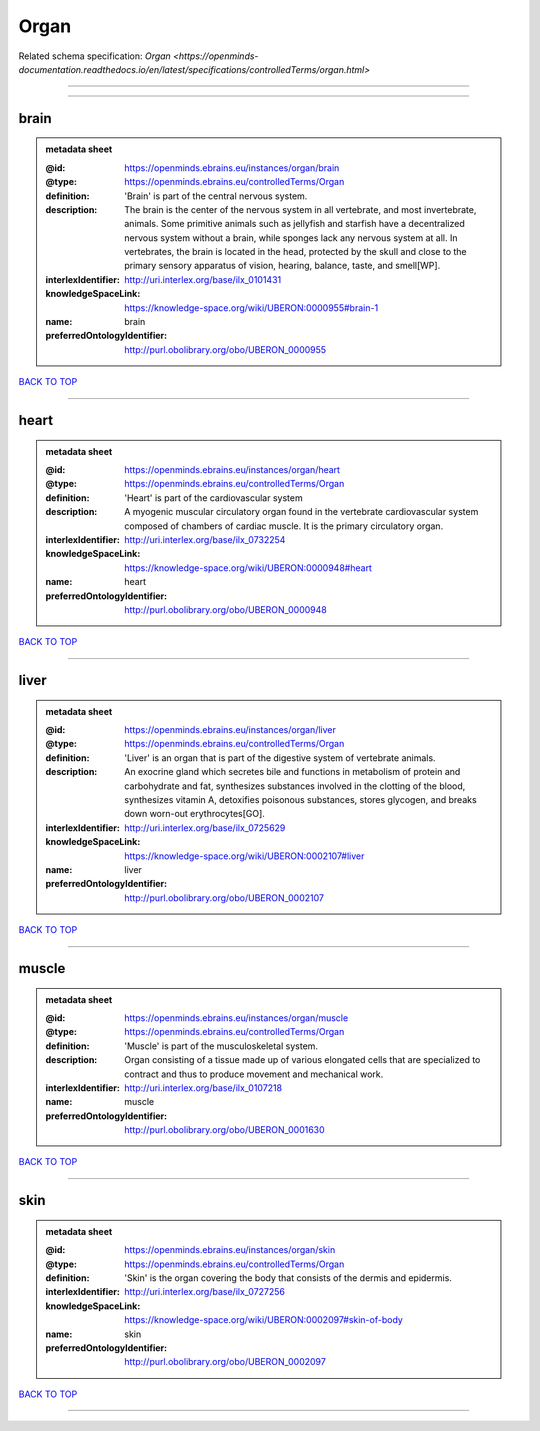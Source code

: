 #####
Organ
#####

Related schema specification: `Organ <https://openminds-documentation.readthedocs.io/en/latest/specifications/controlledTerms/organ.html>`

------------

------------

brain
-----

.. admonition:: metadata sheet

   :@id: https://openminds.ebrains.eu/instances/organ/brain
   :@type: https://openminds.ebrains.eu/controlledTerms/Organ
   :definition: 'Brain' is part of the central nervous system.
   :description: The brain is the center of the nervous system in all vertebrate, and most invertebrate, animals. Some primitive animals such as jellyfish and starfish have a decentralized nervous system without a brain, while sponges lack any nervous system at all. In vertebrates, the brain is located in the head, protected by the skull and close to the primary sensory apparatus of vision, hearing, balance, taste, and smell[WP].
   :interlexIdentifier: http://uri.interlex.org/base/ilx_0101431
   :knowledgeSpaceLink: https://knowledge-space.org/wiki/UBERON:0000955#brain-1
   :name: brain
   :preferredOntologyIdentifier: http://purl.obolibrary.org/obo/UBERON_0000955

`BACK TO TOP <Organ_>`_

------------

heart
-----

.. admonition:: metadata sheet

   :@id: https://openminds.ebrains.eu/instances/organ/heart
   :@type: https://openminds.ebrains.eu/controlledTerms/Organ
   :definition: 'Heart' is part of the cardiovascular system
   :description: A myogenic muscular circulatory organ found in the vertebrate cardiovascular system composed of chambers of cardiac muscle. It is the primary circulatory organ.
   :interlexIdentifier: http://uri.interlex.org/base/ilx_0732254
   :knowledgeSpaceLink: https://knowledge-space.org/wiki/UBERON:0000948#heart
   :name: heart
   :preferredOntologyIdentifier: http://purl.obolibrary.org/obo/UBERON_0000948

`BACK TO TOP <Organ_>`_

------------

liver
-----

.. admonition:: metadata sheet

   :@id: https://openminds.ebrains.eu/instances/organ/liver
   :@type: https://openminds.ebrains.eu/controlledTerms/Organ
   :definition: 'Liver' is an organ that is part of the digestive system of vertebrate animals.
   :description: An exocrine gland which secretes bile and functions in metabolism of protein and carbohydrate and fat, synthesizes substances involved in the clotting of the blood, synthesizes vitamin A, detoxifies poisonous substances, stores glycogen, and breaks down worn-out erythrocytes[GO].
   :interlexIdentifier: http://uri.interlex.org/base/ilx_0725629
   :knowledgeSpaceLink: https://knowledge-space.org/wiki/UBERON:0002107#liver
   :name: liver
   :preferredOntologyIdentifier: http://purl.obolibrary.org/obo/UBERON_0002107

`BACK TO TOP <Organ_>`_

------------

muscle
------

.. admonition:: metadata sheet

   :@id: https://openminds.ebrains.eu/instances/organ/muscle
   :@type: https://openminds.ebrains.eu/controlledTerms/Organ
   :definition: 'Muscle' is part of the musculoskeletal system.
   :description: Organ consisting of a tissue made up of various elongated cells that are specialized to contract and thus to produce movement and mechanical work.
   :interlexIdentifier: http://uri.interlex.org/base/ilx_0107218
   :name: muscle
   :preferredOntologyIdentifier: http://purl.obolibrary.org/obo/UBERON_0001630

`BACK TO TOP <Organ_>`_

------------

skin
----

.. admonition:: metadata sheet

   :@id: https://openminds.ebrains.eu/instances/organ/skin
   :@type: https://openminds.ebrains.eu/controlledTerms/Organ
   :definition: 'Skin' is the organ covering the body that consists of the dermis and epidermis.
   :interlexIdentifier: http://uri.interlex.org/base/ilx_0727256
   :knowledgeSpaceLink: https://knowledge-space.org/wiki/UBERON:0002097#skin-of-body
   :name: skin
   :preferredOntologyIdentifier: http://purl.obolibrary.org/obo/UBERON_0002097

`BACK TO TOP <Organ_>`_

------------

